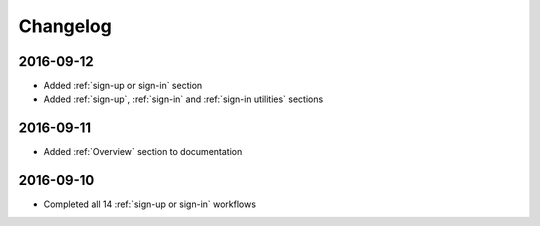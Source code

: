 Changelog
=========

2016-09-12
~~~~~~~~~~

* Added :ref:`sign-up or sign-in` section
* Added :ref:`sign-up`, :ref:`sign-in` and :ref:`sign-in utilities` sections

2016-09-11
~~~~~~~~~~

* Added :ref:`Overview` section to documentation

2016-09-10
~~~~~~~~~~

* Completed all 14 :ref:`sign-up or sign-in` workflows
